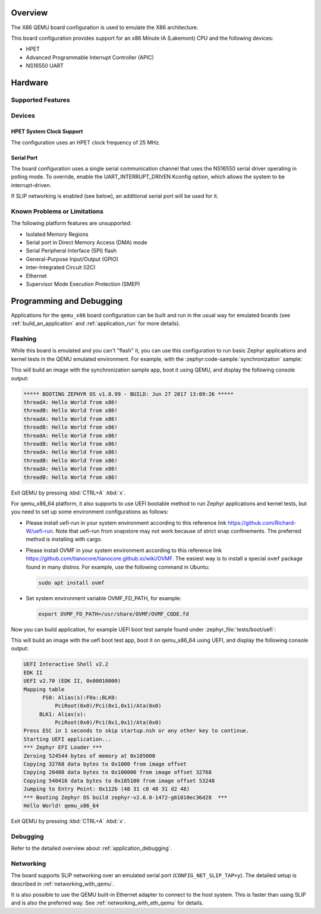 .. zephyr:board:: qemu_x86

Overview
********

The X86 QEMU board configuration is used to emulate the X86 architecture.

This board configuration provides support for an x86 Minute IA (Lakemont) CPU
and the following devices:

* HPET
* Advanced Programmable Interrupt Controller (APIC)
* NS16550 UART


Hardware
********

Supported Features
==================

.. zephyr:board-supported-hw::

Devices
=======

HPET System Clock Support
-------------------------

The configuration uses an HPET clock frequency of 25 MHz.

Serial Port
-----------

The board configuration uses a single serial communication channel that
uses the NS16550 serial driver operating in polling mode. To override, enable
the UART_INTERRUPT_DRIVEN Kconfig option, which allows the system to be
interrupt-driven.

If SLIP networking is enabled (see below), an additional serial port will be
used for it.

Known Problems or Limitations
=============================

The following platform features are unsupported:

* Isolated Memory Regions
* Serial port in Direct Memory Access (DMA) mode
* Serial Peripheral Interface (SPI) flash
* General-Purpose Input/Output (GPIO)
* Inter-Integrated Circuit (I2C)
* Ethernet
* Supervisor Mode Execution Protection (SMEP)

Programming and Debugging
*************************

.. zephyr:board-supported-runners::

Applications for the ``qemu_x86`` board configuration can be built and run in
the usual way for emulated boards (see :ref:`build_an_application` and
:ref:`application_run` for more details).

Flashing
========

While this board is emulated and you can't "flash" it, you can use this
configuration to run basic Zephyr applications and kernel tests in the QEMU
emulated environment. For example, with the :zephyr:code-sample:`synchronization` sample:

.. zephyr-app-commands::
   :zephyr-app: samples/synchronization
   :host-os: unix
   :board: qemu_x86
   :goals: run

This will build an image with the synchronization sample app, boot it using
QEMU, and display the following console output:

.. code-block:: console

        ***** BOOTING ZEPHYR OS v1.8.99 - BUILD: Jun 27 2017 13:09:26 *****
        threadA: Hello World from x86!
        threadB: Hello World from x86!
        threadA: Hello World from x86!
        threadB: Hello World from x86!
        threadA: Hello World from x86!
        threadB: Hello World from x86!
        threadA: Hello World from x86!
        threadB: Hello World from x86!
        threadA: Hello World from x86!
        threadB: Hello World from x86!

Exit QEMU by pressing :kbd:`CTRL+A` :kbd:`x`.

For qemu_x86_64 platform, it also supports to use UEFI bootable method
to run Zephyr applications and kernel tests, but you need to set up
some environment configurations as follows:

* Please install uefi-run in your system environment according to this
  reference link https://github.com/Richard-W/uefi-run. Note that uefi-run
  from snapstore may not work because of strict snap confinements.
  The preferred method is installing with cargo.

* Please install OVMF in your system environment according to this
  reference link https://github.com/tianocore/tianocore.github.io/wiki/OVMF.
  The easiest way is to install a special ``ovmf`` package found in many distros.
  For example, use the following command in Ubuntu:

  .. code-block:: console

     sudo apt install ovmf

* Set system environment variable OVMF_FD_PATH,
  for example:

  .. code-block:: console

     export OVMF_FD_PATH=/usr/share/OVMF/OVMF_CODE.fd

Now you can build application, for example UEFI boot test sample found under
:zephyr_file:`tests/boot/uefi`:

.. zephyr-app-commands::
   :zephyr-app: tests/boot/uefi
   :host-os: unix
   :board: qemu_x86_64
   :goals: run

This will build an image with the uefi boot test app, boot it on
qemu_x86_64 using UEFI, and display the following console output:

.. code-block:: console

        UEFI Interactive Shell v2.2
        EDK II
        UEFI v2.70 (EDK II, 0x00010000)
        Mapping table
              FS0: Alias(s):F0a:;BLK0:
                  PciRoot(0x0)/Pci(0x1,0x1)/Ata(0x0)
             BLK1: Alias(s):
                  PciRoot(0x0)/Pci(0x1,0x1)/Ata(0x0)
        Press ESC in 1 seconds to skip startup.nsh or any other key to continue.
        Starting UEFI application...
        *** Zephyr EFI Loader ***
        Zeroing 524544 bytes of memory at 0x105000
        Copying 32768 data bytes to 0x1000 from image offset
        Copying 20480 data bytes to 0x100000 from image offset 32768
        Copying 540416 data bytes to 0x185100 from image offset 53248
        Jumping to Entry Point: 0x112b (48 31 c0 48 31 d2 48)
        *** Booting Zephyr OS build zephyr-v2.6.0-1472-g61810ec36d28  ***
        Hello World! qemu_x86_64

Exit QEMU by pressing :kbd:`CTRL+A` :kbd:`x`.

Debugging
=========

Refer to the detailed overview about :ref:`application_debugging`.

Networking
==========

The board supports SLIP networking over an emulated serial port
(``CONFIG_NET_SLIP_TAP=y``). The detailed setup is described in
:ref:`networking_with_qemu`.

It is also possible to use the QEMU built-in Ethernet adapter to connect
to the host system. This is faster than using SLIP and is also the preferred
way. See :ref:`networking_with_eth_qemu` for details.
